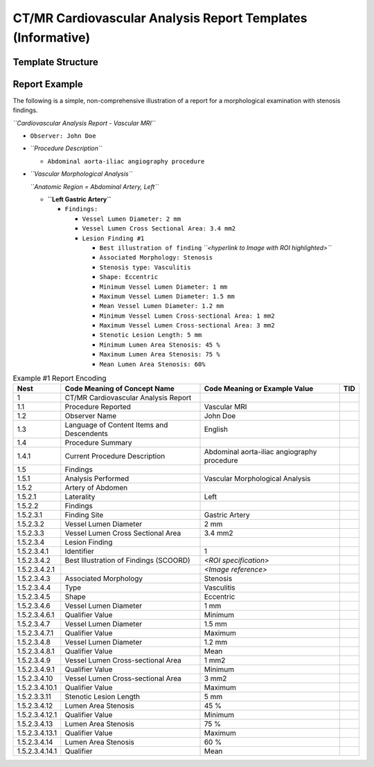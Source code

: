 .. _chapter_FF:

CT/MR Cardiovascular Analysis Report Templates (Informative)
============================================================

.. _sect_FF.2:

Template Structure
------------------

.. _sect_FF.3:

Report Example
--------------

The following is a simple, non-comprehensive illustration of a report
for a morphological examination with stenosis findings.

*``Cardiovascular Analysis Report - Vascular MRI``*

-  ``Observer: John Doe``

-  *``Procedure Description``*

   -  ``Abdominal aorta-iliac angiography procedure``

-  *``Vascular Morphological Analysis``*

   *``Anatomic Region = Abdominal Artery, Left``*

   -  **``Left Gastric Artery``**

      -  ``Findings:``

         -  ``Vessel Lumen Diameter: 2 mm``

         -  ``Vessel Lumen Cross Sectional Area: 3.4 mm2``

         -  ``Lesion Finding #1``

            -  ``Best illustration of finding``
               *``<hyperlink to Image with ROI highlighted>``*

            -  ``Associated Morphology: Stenosis``

            -  ``Stenosis type: Vasculitis``

            -  ``Shape: Eccentric``

            -  ``Minimum Vessel Lumen Diameter: 1 mm``

            -  ``Maximum Vessel Lumen Diameter: 1.5 mm``

            -  ``Mean Vessel Lumen Diameter: 1.2 mm``

            -  ``Minimum Vessel Lumen Cross-sectional Area: 1 mm2``

            -  ``Maximum Vessel Lumen Cross-sectional Area: 3 mm2``

            -  ``Stenotic Lesion Length: 5 mm``

            -  ``Minimum Lumen Area Stenosis: 45 %``

            -  ``Maximum Lumen Area Stenosis: 75 %``

            -  ``Mean Lumen Area Stenosis: 60%``

.. table:: Example #1 Report Encoding

   +----------------+------------------+------------------+---------+
   | **Nest**       | **Code Meaning   | **Code Meaning   | **TID** |
   |                | of Concept       | or Example       |         |
   |                | Name**           | Value**          |         |
   +================+==================+==================+=========+
   | 1              | CT/MR            |                  |         |
   |                | Cardiovascular   |                  |         |
   |                | Analysis Report  |                  |         |
   +----------------+------------------+------------------+---------+
   | 1.1            | Procedure        | Vascular MRI     |         |
   |                | Reported         |                  |         |
   +----------------+------------------+------------------+---------+
   | 1.2            | Observer Name    | John Doe         |         |
   +----------------+------------------+------------------+---------+
   | 1.3            | Language of      | English          |         |
   |                | Content Items    |                  |         |
   |                | and Descendents  |                  |         |
   +----------------+------------------+------------------+---------+
   | 1.4            | Procedure        |                  |         |
   |                | Summary          |                  |         |
   +----------------+------------------+------------------+---------+
   | 1.4.1          | Current          | Abdominal        |         |
   |                | Procedure        | aorta-iliac      |         |
   |                | Description      | angiography      |         |
   |                |                  | procedure        |         |
   +----------------+------------------+------------------+---------+
   | 1.5            | Findings         |                  |         |
   +----------------+------------------+------------------+---------+
   | 1.5.1          | Analysis         | Vascular         |         |
   |                | Performed        | Morphological    |         |
   |                |                  | Analysis         |         |
   +----------------+------------------+------------------+---------+
   | 1.5.2          | Artery of        |                  |         |
   |                | Abdomen          |                  |         |
   +----------------+------------------+------------------+---------+
   | 1.5.2.1        | Laterality       | Left             |         |
   +----------------+------------------+------------------+---------+
   | 1.5.2.2        | Findings         |                  |         |
   +----------------+------------------+------------------+---------+
   | 1.5.2.3.1      | Finding Site     | Gastric Artery   |         |
   +----------------+------------------+------------------+---------+
   | 1.5.2.3.2      | Vessel Lumen     | 2 mm             |         |
   |                | Diameter         |                  |         |
   +----------------+------------------+------------------+---------+
   | 1.5.2.3.3      | Vessel Lumen     | 3.4 mm2          |         |
   |                | Cross Sectional  |                  |         |
   |                | Area             |                  |         |
   +----------------+------------------+------------------+---------+
   | 1.5.2.3.4      | Lesion Finding   |                  |         |
   +----------------+------------------+------------------+---------+
   | 1.5.2.3.4.1    | Identifier       | 1                |         |
   +----------------+------------------+------------------+---------+
   | 1.5.2.3.4.2    | Best             | *<ROI            |         |
   |                | Illustration of  | specification>*  |         |
   |                | Findings         |                  |         |
   |                | (SCOORD)         |                  |         |
   +----------------+------------------+------------------+---------+
   | 1.5.2.3.4.2.1  |                  | *<Image          |         |
   |                |                  | reference>*      |         |
   +----------------+------------------+------------------+---------+
   | 1.5.2.3.4.3    | Associated       | Stenosis         |         |
   |                | Morphology       |                  |         |
   +----------------+------------------+------------------+---------+
   | 1.5.2.3.4.4    | Type             | Vasculitis       |         |
   +----------------+------------------+------------------+---------+
   | 1.5.2.3.4.5    | Shape            | Eccentric        |         |
   +----------------+------------------+------------------+---------+
   | 1.5.2.3.4.6    | Vessel Lumen     | 1 mm             |         |
   |                | Diameter         |                  |         |
   +----------------+------------------+------------------+---------+
   | 1.5.2.3.4.6.1  | Qualifier Value  | Minimum          |         |
   +----------------+------------------+------------------+---------+
   | 1.5.2.3.4.7    | Vessel Lumen     | 1.5 mm           |         |
   |                | Diameter         |                  |         |
   +----------------+------------------+------------------+---------+
   | 1.5.2.3.4.7.1  | Qualifier Value  | Maximum          |         |
   +----------------+------------------+------------------+---------+
   | 1.5.2.3.4.8    | Vessel Lumen     | 1.2 mm           |         |
   |                | Diameter         |                  |         |
   +----------------+------------------+------------------+---------+
   | 1.5.2.3.4.8.1  | Qualifier Value  | Mean             |         |
   +----------------+------------------+------------------+---------+
   | 1.5.2.3.4.9    | Vessel Lumen     | 1 mm2            |         |
   |                | Cross-sectional  |                  |         |
   |                | Area             |                  |         |
   +----------------+------------------+------------------+---------+
   | 1.5.2.3.4.9.1  | Qualifier Value  | Minimum          |         |
   +----------------+------------------+------------------+---------+
   | 1.5.2.3.4.10   | Vessel Lumen     | 3 mm2            |         |
   |                | Cross-sectional  |                  |         |
   |                | Area             |                  |         |
   +----------------+------------------+------------------+---------+
   | 1.5.2.3.4.10.1 | Qualifier Value  | Maximum          |         |
   +----------------+------------------+------------------+---------+
   | 1.5.2.3.3.11   | Stenotic Lesion  | 5 mm             |         |
   |                | Length           |                  |         |
   +----------------+------------------+------------------+---------+
   | 1.5.2.3.4.12   | Lumen Area       | 45 %             |         |
   |                | Stenosis         |                  |         |
   +----------------+------------------+------------------+---------+
   | 1.5.2.3.4.12.1 | Qualifier Value  | Minimum          |         |
   +----------------+------------------+------------------+---------+
   | 1.5.2.3.4.13   | Lumen Area       | 75 %             |         |
   |                | Stenosis         |                  |         |
   +----------------+------------------+------------------+---------+
   | 1.5.2.3.4.13.1 | Qualifier Value  | Maximum          |         |
   +----------------+------------------+------------------+---------+
   | 1.5.2.3.4.14   | Lumen Area       | 60 %             |         |
   |                | Stenosis         |                  |         |
   +----------------+------------------+------------------+---------+
   | 1.5.2.3.4.14.1 | Qualifier        | Mean             |         |
   +----------------+------------------+------------------+---------+

